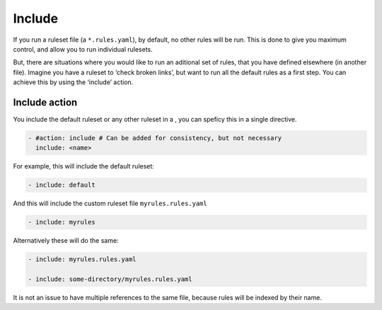Include
-------

If you run a ruleset file (a ``*.rules.yaml``), by default, no other
rules will be run. This is done to give you maximum control, and allow
you to run individual rulesets.

But, there are situations where you would like to run an aditional set
of rules, that you have defined elsewhere (in another file). Imagine you
have a ruleset to ‘check broken links’, but want to run all the default
rules as a first step. You can achieve this by using the ‘include’
action.

Include action
~~~~~~~~~~~~~~

You include the default ruleset or any other ruleset in a , you can
speficy this in a single directive.

.. code-block:: yaml

   - #action: include # Can be added for consistency, but not necessary
     include: <name>

For example, this will include the default ruleset:

.. code-block:: yaml

   - include: default

And this will include the custom ruleset file ``myrules.rules.yaml``

.. code-block:: yaml

   - include: myrules

Alternatively these will do the same:

.. code-block:: yaml

   - include: myrules.rules.yaml

   - include: some-directory/myrules.rules.yaml

It is not an issue to have multiple references to the same file, because
rules will be indexed by their name.